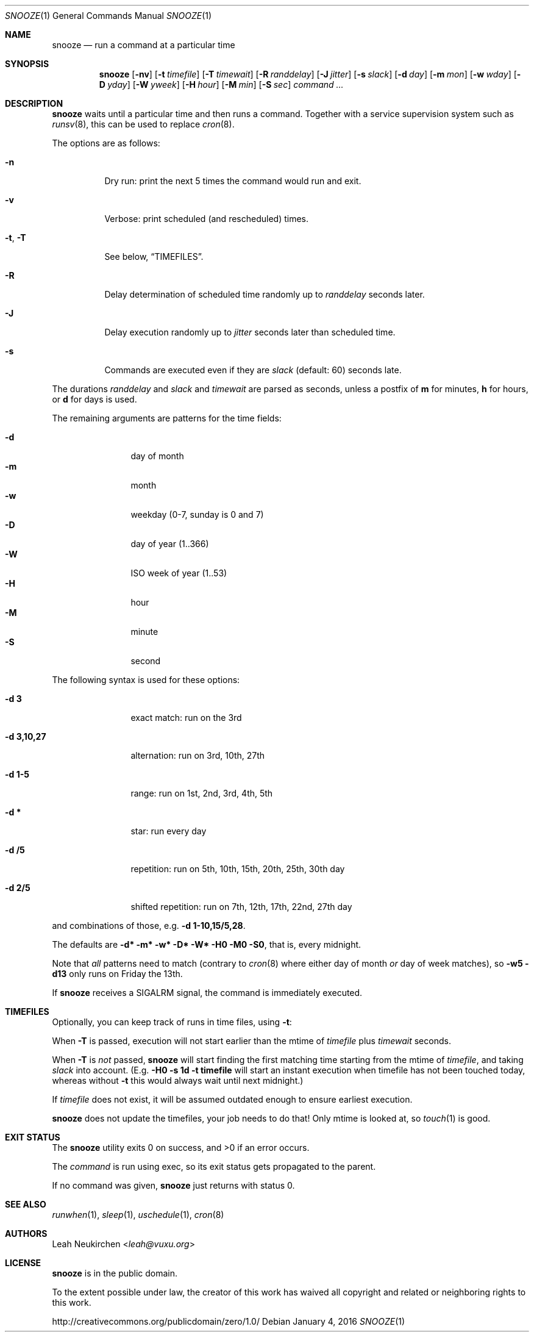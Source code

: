 .Dd January 4, 2016
.Dt SNOOZE 1
.Os
.Sh NAME
.Nm snooze
.Nd run a command at a particular time
.Sh SYNOPSIS
.Nm
.Op Fl nv
.Op Fl t Ar timefile
.Op Fl T Ar timewait
.Op Fl R Ar randdelay
.Op Fl J Ar jitter
.Op Fl s Ar slack
.Op Fl d Ar day
.Op Fl m Ar mon
.Op Fl w Ar wday
.Op Fl D Ar yday
.Op Fl W Ar yweek
.Op Fl H Ar hour
.Op Fl M Ar min
.Op Fl S Ar sec
.Ar command\ ...
.Sh DESCRIPTION
.Nm
waits until a particular time and then runs a command.
Together with a service supervision system such as
.Xr runsv 8 ,
this can be used to replace
.Xr cron 8 .
.Pp
The options are as follows:
.Bl -tag -width Ds
.It Fl n
Dry run: print the next 5 times the command would run and exit.
.It Fl v
Verbose: print scheduled (and rescheduled) times.
.It Fl t , Fl T
See below,
.Sx TIMEFILES .
.It Fl R
Delay determination of scheduled time randomly up to
.Ar randdelay
seconds later.
.It Fl J
Delay execution randomly up to
.Ar jitter
seconds later than scheduled time.
.It Fl s
Commands are executed even if they are
.Ar slack
(default: 60) seconds late.
.El
.Pp
The durations
.Ar randdelay
and
.Ar slack
and
.Ar timewait
are parsed as seconds,
unless a postfix of
.Cm m
for minutes,
.Cm h
for hours, or
.Cm d
for days is used.
.Pp
The remaining arguments are patterns for the time fields:
.Pp
.Bl -tag -compact -width xxxxxxxxxx
.It Fl d
day of month
.It Fl m
month
.It Fl w
weekday (0-7, sunday is 0 and 7)
.It Fl D
day of year (1..366)
.It Fl W
ISO week of year (1..53)
.It Fl H
hour
.It Fl M
minute
.It Fl S
second
.El
.Pp
The following syntax is used for these options:
.Bl -tag -width xxxxxxxxxx
.It Cm -d 3
exact match: run on the 3rd
.It Cm -d 3,10,27
alternation: run on 3rd, 10th, 27th
.It Cm -d 1-5
range: run on 1st, 2nd, 3rd, 4th, 5th
.It Cm -d *
star: run every day
.It Cm -d /5
repetition: run on 5th, 10th, 15th, 20th, 25th, 30th day
.It Cm -d 2/5
shifted repetition: run on 7th, 12th, 17th, 22nd, 27th day
.El
.Pp
and combinations of those, e.g.\&
.Cm -d 1-10,15/5,28 .
.Pp
The defaults are
.Cm -d* -m* -w* -D* -W* -H0 -M0 -S0 ,
that is, every midnight.
.Pp
Note that
.Em all
patterns need to match
(contrary to
.Xr cron 8
where either day of month
.Em or
day of week matches), so
.Cm -w5 -d13
only runs on Friday the 13th.
.Pp
If
.Nm
receives a
.Dv SIGALRM
signal, the command is immediately executed.
.Sh TIMEFILES
Optionally, you can keep track of runs in time files, using
.Fl t :
.Pp
When
.Fl T
is passed, execution will not start earlier than the mtime
of
.Ar timefile
plus
.Ar timewait
seconds.
.Pp
When
.Fl T
is
.Em not
passed,
.Nm
will start finding the first matching time
starting from the mtime of
.Ar timefile ,
and taking
.Ar slack
into account.
(E.g.\&
.Cm -H0 -s 1d -t timefile
will start an instant
execution when timefile has not been touched today, whereas without
.Fl t
this would always wait until next midnight.)
.Pp
If
.Ar timefile
does not exist, it will be assumed outdated enough to
ensure earliest execution.
.Pp
.Nm
does not update the timefiles, your job needs to do that!
Only mtime is looked at, so
.Xr touch 1
is good.
.Sh EXIT STATUS
.Ex -std
.Pp
The
.Ar command
is run using exec, so its exit status gets propagated to the parent.
.Pp
If no command was given,
.Nm
just returns with status 0.
.Sh SEE ALSO
.Xr runwhen 1 ,
.Xr sleep 1 ,
.Xr uschedule 1 ,
.Xr cron 8
.Sh AUTHORS
.An Leah Neukirchen Aq Mt leah@vuxu.org
.Sh LICENSE
.Nm
is in the public domain.
.Pp
To the extent possible under law,
the creator of this work
has waived all copyright and related or
neighboring rights to this work.
.Pp
.Lk http://creativecommons.org/publicdomain/zero/1.0/
